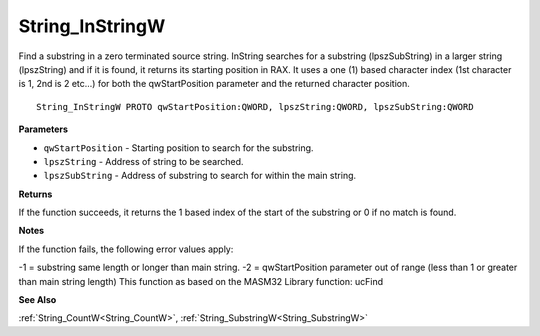 .. _String_InStringW:

================
String_InStringW
================

Find a substring in a zero terminated source string. InString searches for a substring (lpszSubString) in a larger string (lpszString) and if it is found, it returns its starting position in RAX. It uses a one (1) based character index (1st character is 1, 2nd is 2 etc...) for both the qwStartPosition parameter and the returned character position.

::

   String_InStringW PROTO qwStartPosition:QWORD, lpszString:QWORD, lpszSubString:QWORD


**Parameters**

* ``qwStartPosition`` - Starting position to search for the substring.

* ``lpszString`` - Address of string to be searched.

* ``lpszSubString`` - Address of substring to search for within the main string.


**Returns**

If the function succeeds, it returns the 1 based index of the start of the substring or 0 if no match is found.


**Notes**

If the function fails, the following error values apply:

-1 = substring same length or longer than main string.
-2 = qwStartPosition parameter out of range (less than 1 or greater than      main string length)
This function as based on the MASM32 Library function: ucFind

**See Also**

:ref:`String_CountW<String_CountW>`, :ref:`String_SubstringW<String_SubstringW>`

